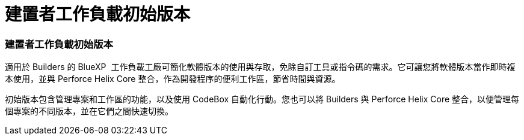 = 建置者工作負載初始版本
:allow-uri-read: 




=== 建置者工作負載初始版本

適用於 Builders 的 BlueXP  工作負載工廠可簡化軟體版本的使用與存取，免除自訂工具或指令碼的需求。它可讓您將軟體版本當作即時複本使用，並與 Perforce Helix Core 整合，作為開發程序的便利工作區，節省時間與資源。

初始版本包含管理專案和工作區的功能，以及使用 CodeBox 自動化行動。您也可以將 Builders 與 Perforce Helix Core 整合，以便管理每個專案的不同版本，並在它們之間快速切換。
